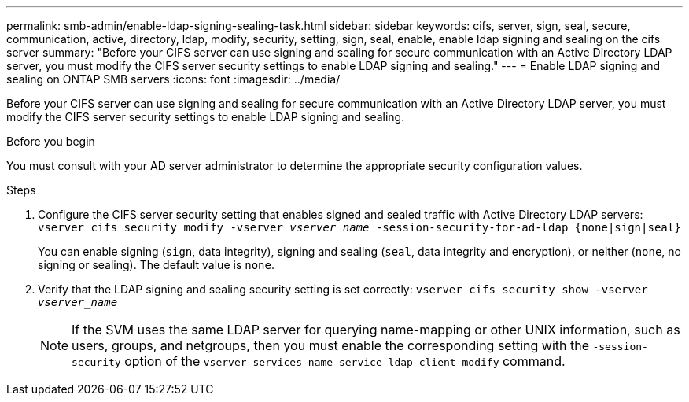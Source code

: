 ---
permalink: smb-admin/enable-ldap-signing-sealing-task.html
sidebar: sidebar
keywords: cifs, server, sign, seal, secure, communication, active, directory, ldap, modify, security, setting, sign, seal, enable, enable ldap signing and sealing on the cifs server
summary: "Before your CIFS server can use signing and sealing for secure communication with an Active Directory LDAP server, you must modify the CIFS server security settings to enable LDAP signing and sealing."
---
= Enable LDAP signing and sealing on ONTAP SMB servers
:icons: font
:imagesdir: ../media/

[.lead]
Before your CIFS server can use signing and sealing for secure communication with an Active Directory LDAP server, you must modify the CIFS server security settings to enable LDAP signing and sealing.

.Before you begin

You must consult with your AD server administrator to determine the appropriate security configuration values.

.Steps

. Configure the CIFS server security setting that enables signed and sealed traffic with Active Directory LDAP servers: `vserver cifs security modify -vserver _vserver_name_ -session-security-for-ad-ldap {none|sign|seal}`
+
You can enable signing (`sign`, data integrity), signing and sealing (`seal`, data integrity and encryption), or neither (`none`, no signing or sealing). The default value is `none`.

. Verify that the LDAP signing and sealing security setting is set correctly: `vserver cifs security show -vserver _vserver_name_`
+
[NOTE]
====
If the SVM uses the same LDAP server for querying name-mapping or other UNIX information, such as users, groups, and netgroups, then you must enable the corresponding setting with the `-session-security` option of the `vserver services name-service ldap client modify` command.
====

// 2025 May 09, ONTAPDOC-2981